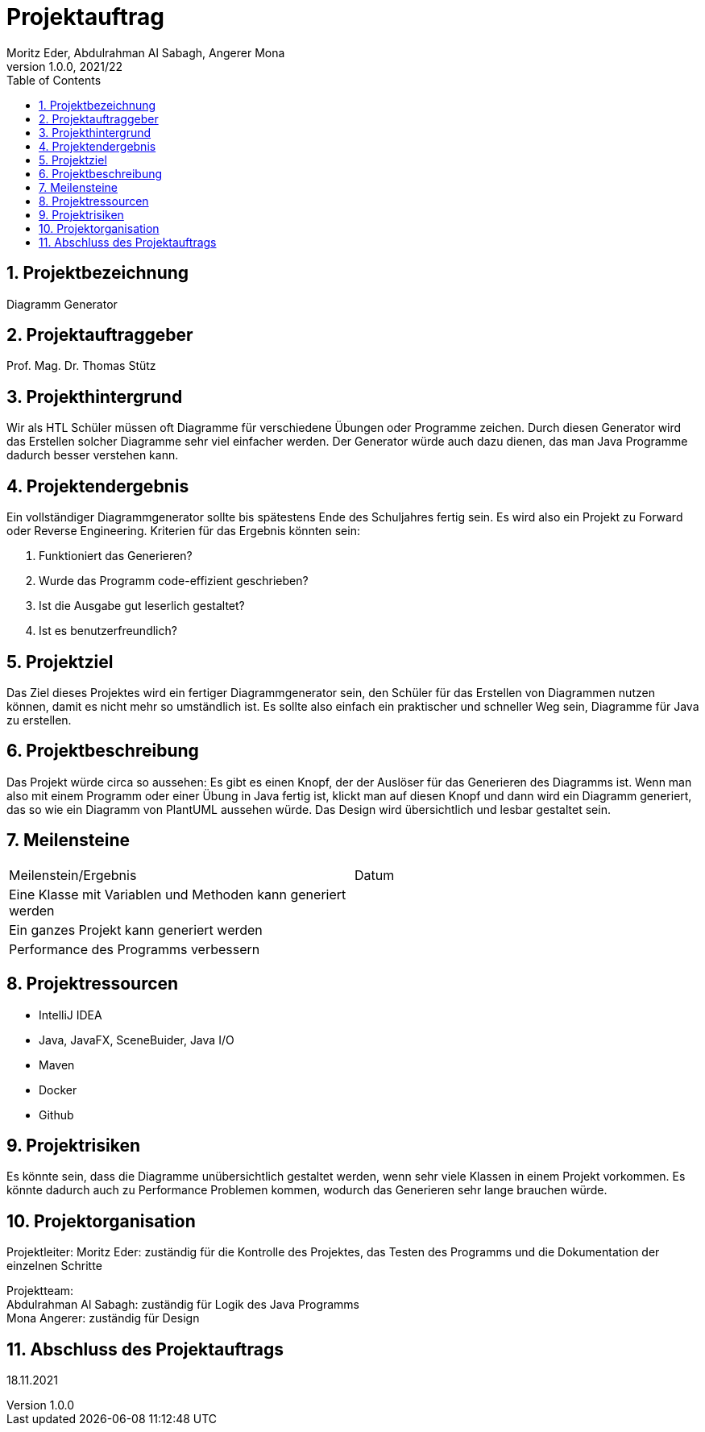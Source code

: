 = Projektauftrag
Moritz Eder, Abdulrahman Al Sabagh, Angerer Mona
1.0.0, 2021/22
ifndef::imagesdir[:imagesdir: images]
//:toc-placement!:  // prevents the generation of the doc at this position, so it can be printed afterwards
:sourcedir: ../src/main/java
:icons: font
:sectnums:    // Nummerierung der Überschriften / section numbering
:toc: left

//Need this blank line after ifdef, don't know why...
ifdef::backend-html5[]

// print the toc here (not at the default position)
//toc::[]

== Projektbezeichnung

Diagramm Generator

== Projektauftraggeber

Prof. Mag. Dr. Thomas Stütz

== Projekthintergrund

Wir als HTL Schüler müssen oft Diagramme für verschiedene Übungen oder Programme zeichen. Durch diesen Generator wird das Erstellen solcher Diagramme sehr viel einfacher werden. Der Generator würde auch dazu dienen, das man Java Programme dadurch besser verstehen kann.

== Projektendergebnis

Ein vollständiger Diagrammgenerator sollte bis spätestens Ende des Schuljahres fertig sein. Es wird also ein Projekt zu Forward oder Reverse Engineering. Kriterien für das Ergebnis könnten sein:

. Funktioniert das Generieren?
. Wurde das Programm code-effizient geschrieben?
. Ist die Ausgabe gut leserlich gestaltet?
. Ist es benutzerfreundlich?

== Projektziel

Das Ziel dieses Projektes wird ein fertiger Diagrammgenerator sein, den Schüler für das Erstellen von Diagrammen nutzen können, damit es nicht mehr so umständlich ist. Es sollte also einfach ein praktischer und schneller Weg sein, Diagramme für Java zu erstellen.


== Projektbeschreibung

Das Projekt würde circa so aussehen: Es gibt es einen Knopf, der der Auslöser für das Generieren des Diagramms ist. Wenn man also mit einem Programm oder einer Übung in Java fertig ist, klickt man auf diesen Knopf und dann wird ein Diagramm generiert, das so wie ein Diagramm von PlantUML aussehen würde. Das Design wird übersichtlich und lesbar gestaltet sein.

== Meilensteine

|=======================
|Meilenstein/Ergebnis|Datum
|Eine Klasse mit Variablen und Methoden kann generiert werden|
|Ein ganzes Projekt kann generiert werden|
|Performance des Programms verbessern|
|=======================

== Projektressourcen

* IntelliJ IDEA
* Java, JavaFX, SceneBuider, Java I/O
* Maven
* Docker
* Github

== Projektrisiken

Es könnte sein, dass die Diagramme unübersichtlich gestaltet werden, wenn sehr viele Klassen in einem Projekt vorkommen.
Es könnte dadurch auch zu Performance Problemen kommen, wodurch das Generieren sehr lange brauchen würde.

== Projektorganisation

Projektleiter: Moritz Eder: zuständig für die Kontrolle des Projektes, das Testen des Programms und die Dokumentation der einzelnen Schritte

Projektteam: +
Abdulrahman Al Sabagh: zuständig für Logik des Java Programms +
Mona Angerer: zuständig für Design

== Abschluss des Projektauftrags

18.11.2021


